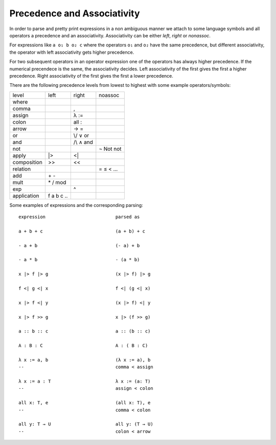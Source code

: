 .. _Precendence and Associativity:

************************************************************
Precedence and Associativity
************************************************************

In order to parse and pretty print expressions in a non ambiguous manner we
attach to some language symbols and all operators a precedence and an
associativity. Associativity can be either *left*, *right* or *nonassoc*.

For expressions like ``a o₁ b o₂ c`` where the operators ``o₁`` and ``o₂``
have the same precedence, but different associativity, the operator with left
associativity gets higher precedence.

For two subsequent operators in an operator expression one of the operators has
always higher precedence. If the numerical precendece is the same, the
associativity decides. Left associativity of the first gives the first a higher
precedence. Right associativity of the first gives the first a lower precedence.

There are the following precedence levels from lowest to highest with some
example operators/symbols:


+-----------------+--------------+-------------------+---------------+
|  level          |  left        |       right       |  noassoc      |
+-----------------+--------------+-------------------+---------------+
|  where          |              |                   |               |
+-----------------+--------------+-------------------+---------------+
|  comma          |              |  ,                |               |
+-----------------+--------------+-------------------+---------------+
|  assign         |              |  λ :=             |               |
+-----------------+--------------+-------------------+---------------+
|  colon          |              |  all  :           |               |
+-----------------+--------------+-------------------+---------------+
|  arrow          |              |  → =              |               |
+-----------------+--------------+-------------------+---------------+
|  or             |              |  \\/ ∨ or         |               |
+-----------------+--------------+-------------------+---------------+
|  and            |              |  /\\ ∧ and        |               |
+-----------------+--------------+-------------------+---------------+
|  not            |              |                   | ¬ Not not     |
+-----------------+--------------+-------------------+---------------+
|  apply          | \|>          | <\|               |               |
+-----------------+--------------+-------------------+---------------+
|  composition    | >>           | <<                |               |
+-----------------+--------------+-------------------+---------------+
|  relation       |              |                   |  = ≤ < ...    |
+-----------------+--------------+-------------------+---------------+
|  add            | \+ \-        |                   |               |
+-----------------+--------------+-------------------+---------------+
|  mult           | \* / mod     |                   |               |
+-----------------+--------------+-------------------+---------------+
|  exp            |              | ^                 |               |
+-----------------+--------------+-------------------+---------------+
|  application    |  f a b c ..  |                   |               |
+-----------------+--------------+-------------------+---------------+


Some examples of expressions and the corresponding parsing::

    expression                          parsed as

    a + b + c                           (a + b) + c

    - a + b                             (- a) + b

    - a * b                             - (a * b)

    x |> f |> g                         (x |> f) |> g

    f <| g <| x                         f <| (g <| x)

    x |> f <| y                         (x |> f) <| y

    x |> f >> g                         x |> (f >> g)

    a :: b :: c                         a :: (b :: c)

    A : B : C                           A : ( B : C)

    λ x := a, b                         (λ x := a), b
    --                                  comma < assign

    λ x := a : T                        λ x := (a: T)
    --                                  assign < colon

    all x: T, e                         (all x: T), e
    --                                  comma < colon

    all y: T → U                        all y: (T → U)
    --                                  colon < arrow
